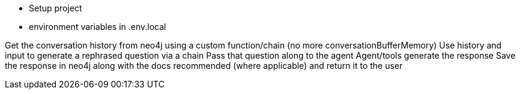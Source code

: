 * Setup project
* environment variables in .env.local


Get the conversation history from neo4j using a custom function/chain (no more conversationBufferMemory)
Use history and input to generate a rephrased question via a chain
Pass that question along to the agent
Agent/tools generate the response
Save the response in neo4j along with the docs recommended (where applicable) and return it to the user
